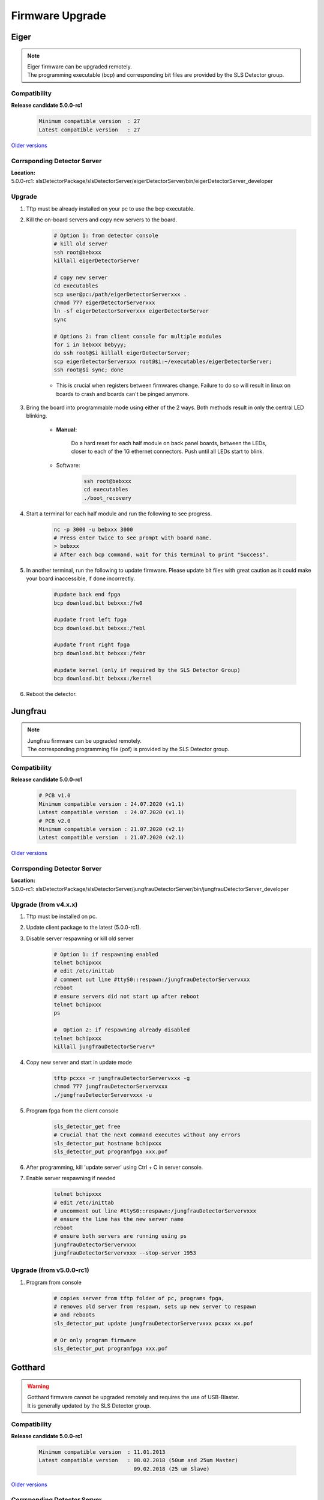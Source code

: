 Firmware Upgrade
=================



Eiger
-------------
.. note ::
    | Eiger firmware can be upgraded remotely.
    | The programming executable (bcp) and corresponding bit files are provided by the SLS Detector group.


Compatibility 
^^^^^^^^^^^^^

**Release candidate 5.0.0-rc1**
    .. code-block:: bash

        Minimum compatible version  : 27
        Latest compatible version   : 27  
    
`Older versions <https://www.psi.ch/en/detectors/latest-installation>`_


Corrsponding Detector Server 
^^^^^^^^^^^^^^^^^^^^^^^^^^^^
| **Location:**
| 5.0.0-rc1: slsDetectorPackage/slsDetectorServer/eigerDetectorServer/bin/eigerDetectorServer_developer

Upgrade
^^^^^^^^
#. Tftp must be already installed on your pc to use the bcp executable.

#. Kill the on-board servers and copy new servers to the board. 

    .. code-block:: bash

        # Option 1: from detector console
        # kill old server
        ssh root@bebxxx
        killall eigerDetectorServer

        # copy new server
        cd executables
        scp user@pc:/path/eigerDetectorServerxxx .
        chmod 777 eigerDetectorServerxxx
        ln -sf eigerDetectorServerxxx eigerDetectorServer
        sync

        # Options 2: from client console for multiple modules
        for i in bebxxx bebyyy;
        do ssh root@$i killall eigerDetectorServer;
        scp eigerDetectorServerxxx root@$i:~/executables/eigerDetectorServer;
        ssh root@$i sync; done


    * This is crucial when registers between firmwares change. Failure to do so will result in linux on boards to crash and boards can't be pinged anymore.

#. Bring the board into programmable mode using either of the 2 ways. Both methods result in only the central LED blinking.
    
    * **Manual:**
    
        Do a hard reset for each half module on back panel boards, between the LEDs, closer to each of the 1G ethernet connectors. Push until all LEDs start to blink.
    
    * Software:  
        .. code-block:: bash

            ssh root@bebxxx
            cd executables
            ./boot_recovery

#. Start a terminal for each half module and run the following to see progress.

    .. code-block:: bash
    
    	nc -p 3000 -u bebxxx 3000
        # Press enter twice to see prompt with board name.
        > bebxxx
        # After each bcp command, wait for this terminal to print "Success".


#. In another terminal, run the following to update firmware. Please update bit files with great caution as it could make your board inaccessible, if done incorrectly.

    .. code-block:: bash
    
        #update back end fpga
        bcp download.bit bebxxx:/fw0

        #update front left fpga
        bcp download.bit bebxxx:/febl

        #update front right fpga
        bcp download.bit bebxxx:/febr

        #update kernel (only if required by the SLS Detector Group)
        bcp download.bit bebxxx:/kernel

#. Reboot the detector.

Jungfrau
-------------
.. note ::
    | Jungfrau firmware can be upgraded remotely.
    | The corresponding programming file (pof) is provided by the SLS Detector group.


Compatibility 
^^^^^^^^^^^^^

**Release candidate 5.0.0-rc1**

    .. code-block:: bash

        # PCB v1.0
        Minimum compatible version : 24.07.2020 (v1.1)
        Latest compatible version  : 24.07.2020 (v1.1)
        # PCB v2.0
        Minimum compatible version : 21.07.2020 (v2.1)
        Latest compatible version  : 21.07.2020 (v2.1) 
    
`Older versions <https://www.psi.ch/en/detectors/latest-installation>`_


Corrsponding Detector Server 
^^^^^^^^^^^^^^^^^^^^^^^^^^^^
| **Location:**
| 5.0.0-rc1: slsDetectorPackage/slsDetectorServer/jungfrauDetectorServer/bin/jungfrauDetectorServer_developer


Upgrade (from v4.x.x)
^^^^^^^^^^^^^^^^^^^^
#. Tftp must be installed on pc.

#. Update client package to the latest (5.0.0-rc1).

#. Disable server respawning or kill old server
    .. code-block:: bash

        # Option 1: if respawning enabled
        telnet bchipxxx
        # edit /etc/inittab
        # comment out line #ttyS0::respawn:/jungfrauDetectorServervxxx
        reboot
        # ensure servers did not start up after reboot
        telnet bchipxxx
        ps

        #  Option 2: if respawning already disabled
        telnet bchipxxx
        killall jungfrauDetectorServerv*

#. Copy new server and start in update mode
    .. code-block:: bash

        tftp pcxxx -r jungfrauDetectorServervxxx -g
        chmod 777 jungfrauDetectorServervxxx
        ./jungfrauDetectorServervxxx -u

#. Program fpga from the client console
    .. code-block:: bash

        sls_detector_get free
        # Crucial that the next command executes without any errors
        sls_detector_put hostname bchipxxx
        sls_detector_put programfpga xxx.pof

#. After programming, kill 'update server' using Ctrl + C in server console.

#. Enable server respawning if needed
    .. code-block:: bash

        telnet bchipxxx
        # edit /etc/inittab
        # uncomment out line #ttyS0::respawn:/jungfrauDetectorServervxxx
        # ensure the line has the new server name
        reboot
        # ensure both servers are running using ps
        jungfrauDetectorServervxxx
        jungfrauDetectorServervxxx --stop-server 1953


Upgrade (from v5.0.0-rc1)
^^^^^^^^^^^^^^^^^^^^^^^^

#. Program from console
    .. code-block:: bash

        # copies server from tftp folder of pc, programs fpga,
        # removes old server from respawn, sets up new server to respawn
        # and reboots
        sls_detector_put update jungfrauDetectorServervxxx pcxxx xx.pof

        # Or only program firmware
        sls_detector_put programfpga xxx.pof


Gotthard
---------

.. warning ::
    | Gotthard firmware cannot be upgraded remotely and requires the use of USB-Blaster.
    | It is generally updated by the SLS Detector group.


Compatibility 
^^^^^^^^^^^^^

**Release candidate 5.0.0-rc1**

    .. code-block:: bash

        Minimum compatible version  : 11.01.2013
        Latest compatible version   : 08.02.2018 (50um and 25um Master)
                                      09.02.2018 (25 um Slave)  
    
`Older versions <https://www.psi.ch/en/detectors/latest-installation>`_

Corrsponding Detector Server 
^^^^^^^^^^^^^^^^^^^^^^^^^^^^
| **Location:**
| 5.0.0-rc1: slsDetectorPackage/slsDetectorServer/gotthardDetectorServer/bin/gotthardDetectorServer_developer

Upgrade
^^^^^^^^

#. Download `Altera Quartus software or Quartus programmer <https://fpgasoftware.intel.com/20.1/?edition=standard&platform=linux&product=qprogrammer#tabs-4>`_.
   

#. Start Quartus programmer, click on Hardware Setup. In the "Currently selected hardware" window, select USB-Blaster.

#. In the Mode combo box, select "Active Serial Programming".

#. Plug the end of your USB-Blaster with the adaptor provided to the connector 'AS config' on the Gotthard board.

#. Click on 'Add file'. Select programming (pof) file provided by the SLS Detector group.

#. Check "Program/Configure" and "Verify". Push the start button. Wait until the programming process is finished.

#. In case of error messages, check the polarity of cable (that pin1 corresponds) and that the correct programming connector is selected.

#. Reboot the detector.


Mythen3
-------
.. note ::
    | Mythen3 firmware can be upgraded remotely.
    | The corresponding programming file (rbf) is provided by the SLS Detector group.


Compatibility 
^^^^^^^^^^^^^

**Release candidate 5.0.0-rc1**

    .. code-block:: bash

        Minimum compatible version : 25.09.2020
        Latest compatible version  : 25.09.2020
    
Corrsponding Detector Server 
^^^^^^^^^^^^^^^^^^^^^^^^^^^^
| **Location:**
| 5.0.0-rc1: slsDetectorPackage/slsDetectorServer/mythen3DetectorServer/bin/mythen3DetectorServer_developer

Upgrade (from v5.0.0-rc1)
^^^^^^^^^^^^^^^^^^^^^^^^

#. Program from console
    .. code-block:: bash

        # copies server from tftp folder of pc, programs fpga,
        # and reboots (new server not respawned currently)
        sls_detector_put update mythen3DetectorServervxxx pcxxx xxx.rbf

        # Or only program firmware
        sls_detector_put programfpga xxx.rbf



Gotthard2
----------
.. note ::
    | Gotthard2 firmware can be upgraded remotely.
    | The corresponding programming file (rbf) is provided by the SLS Detector group.


Compatibility 
^^^^^^^^^^^^^

**Release candidate 5.0.0-rc1**

    .. code-block:: bash

        Minimum compatible version : 25.09.2020
        Latest compatible version  : 25.09.2020
    
Corrsponding Detector Server 
^^^^^^^^^^^^^^^^^^^^^^^^^^^^
| **Location:**
| 5.0.0-rc1: slsDetectorPackage/slsDetectorServer/gotthard2DetectorServer/bin/gotthard2DetectorServer_developer

Upgrade (from v5.0.0-rc1)
^^^^^^^^^^^^^^^^^^^^^^^^

#. Program from console
    .. code-block:: bash

        # copies server from tftp folder of pc, programs fpga,
        # and reboots (new server not respawned currently)
        sls_detector_put update gotthard2DetectorServervxxx pcxxx xxx.rbf

        # Or only program firmware
        sls_detector_put programfpga xxx.rbf



Moench
------
.. note ::
    | Moench firmware can be upgraded remotely.
    | The corresponding programming file (pof) is provided by the SLS Detector group.


Compatibility 
^^^^^^^^^^^^^

**Release candidate 5.0.0-rc1**

    .. code-block:: bash

        Minimum compatible version : 02.03.2020
        Latest compatible version  : 02.03.2020 
    
Corrsponding Detector Server 
^^^^^^^^^^^^^^^^^^^^^^^^^^^^
| **Location:**
| 5.0.0-rc1: slsDetectorPackage/slsDetectorServer/moenchDetectorServer/bin/moenchDetectorServer_developer

Upgrade (from v5.0.0-rc1)
^^^^^^^^^^^^^^^^^^^^^^^^

#. Program from console
    .. code-block:: bash

        # copies server from tftp folder of pc, programs fpga,
        # removes old server from respawn, sets up new server to respawn
        # and reboots
        sls_detector_put update moenchDetectorServervxxx pcxxx xx.pof

        # Or only program firmware
        sls_detector_put programfpga xxx.pof

Ctb
---
.. note ::
    | Ctb firmware can be upgraded remotely.
    | The corresponding programming file (pof) is provided by the SLS Detector group.


Compatibility 
^^^^^^^^^^^^^

**Release candidate 5.0.0-rc1**

    .. code-block:: bash

        Minimum compatible version : 27.11.2019
        Latest compatible version  : 27.11.2019
    
Corrsponding Detector Server 
^^^^^^^^^^^^^^^^^^^^^^^^^^^^
| **Location:**
| 5.0.0-rc1: slsDetectorPackage/slsDetectorServer/ctbDetectorServer/bin/ctbDetectorServer_developer

Upgrade (from v5.0.0-rc1)
^^^^^^^^^^^^^^^^^^^^^^^^

#. Program from console
    .. code-block:: bash

        # copies server from tftp folder of pc, programs fpga,
        # removes old server from respawn, sets up new server to respawn
        # and reboots
        sls_detector_put update ctbDetectorServervxxx pcxxx xx.pof

        # Or only program firmware
        sls_detector_put programfpga xxx.pof